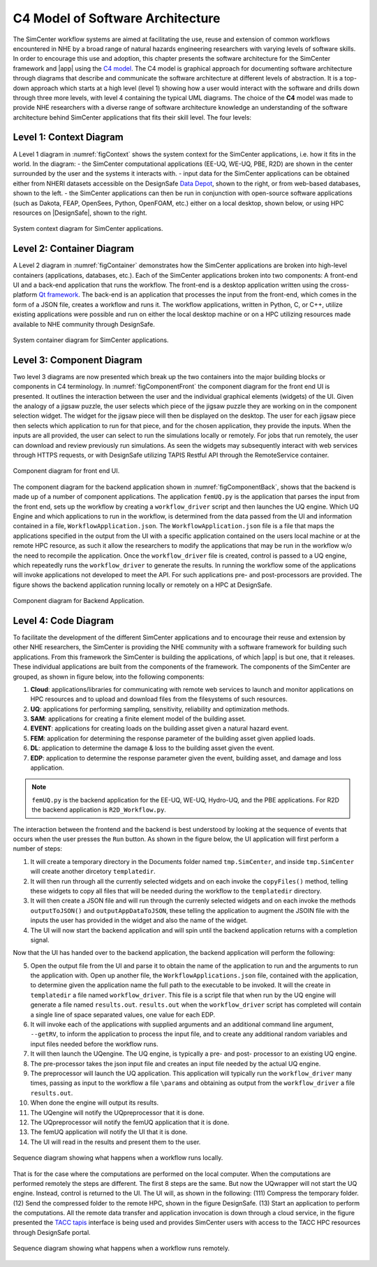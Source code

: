 .. _lblc4model:

**********************************
C4 Model of Software Architecture
**********************************

The SimCenter workflow systems are aimed at facilitating the use, reuse and extension of common workflows encountered in NHE by a broad range of natural hazards engineering researchers with varying levels of software skills. In order to encourage this use and adoption, this chapter presents the software architecture for the SimCenter framework and |app| using the `C4 model <https://c4model.com>`_. The C4 model is graphical approach for documenting software architecture through diagrams that describe and communicate the software architecture at different levels of abstraction. It is a top-down approach which starts at a high level (level 1) showing how a user would interact with the software and drills down through three more levels, with level 4 containing the typical UML diagrams. The choice of the **C4** model was made to provide NHE researchers with a diverse range of software architecture knowledge an understanding of the software architecture behind SimCenter applications that fits their skill level. The four levels:


Level 1: Context Diagram
------------------------

A Level 1 diagram in :numref:`figContext` shows the system context for the SimCenter applications, i.e. how it fits in the world. In the diagram:
- the SimCenter computational applications (EE-UQ, WE-UQ, PBE, R2D) are shown in the center surrounded by the user and the systems it interacts with.
- input data for the SimCenter applications can be obtained either from NHERI datasets accessible on the DesignSafe `Data Depot <https://www.designsafe-ci.org/data/browser/public/designsafe.storage.community/>`_, shown to the right, or from web-based databases, shown to the left.
- the SimCenter applications can then be run in conjunction with open-source software applications (such as Dakota, FEAP, OpenSees, Python, OpenFOAM, etc.) either on a local desktop, shown below, or using HPC resources on |DesignSafe|, shown to the right.


.. figure:: figures/context.png
   :name: figContext
   :align: center
   :width: 800
   :figclass: align-center

   System context diagram for SimCenter applications.


Level 2: Container Diagram
--------------------------

A Level 2 diagram in :numref:`figContainer` demonstrates how the SimCenter applications are broken into high-level containers (applications, databases, etc.). Each of the SimCenter applications broken into two components: A front-end UI and a back-end application that runs the workflow. The front-end is a desktop application written using the cross-platform `Qt framework <https://www.qt.io/product/framework>`_. The back-end is an application that processes the input from the front-end, which comes in the form of a JSON file, creates a workflow and runs it. The workflow applications, written in Python, C, or C++, utilize existing applications were possible and run on either the local desktop machine or on a HPC utilizing resources made available to NHE community through DesignSafe.

.. figure:: figures/container.png
   :name: figContainer
   :align: center
   :width: 800
   :figclass: align-center

   System container diagram for SimCenter applications.


Level 3: Component Diagram
--------------------------

Two level 3 diagrams are now presented which break up the two containers into the major building blocks or components in C4 terminology. In :numref:`figComponentFront` the component diagram for the front end UI is presented. It outlines the interaction between the user and the individual graphical elements (widgets) of the UI. Given the analogy of a jigsaw puzzle, the user selects which piece of the jigsaw puzzle they are working on in the component selection widget. The widget for the jigsaw piece will then be displayed on the desktop. The user for each jigsaw piece then selects which application to run for that piece, and for the chosen application, they provide the inputs. When the inputs are all provided, the user can select to run the simulations locally or remotely. For jobs that run remotely, the user can download and review previously run simulations. As seen the widgets may subsequently interact with web services through HTTPS requests, or with DesignSafe utilizing TAPIS Restful API through the RemoteService container.

.. figure:: figures/componentFront.png
   :name: figComponentFront
   :align: center
   :width: 800
   :figclass: align-center

   Component diagram for front end UI.


The component diagram for the backend application shown in :numref:`figComponentBack`, shows that the backend is made up of a number of component applications. The application ``femUQ.py`` is the application that parses the input from the front end, sets up the workflow by creating a ``workflow_driver`` script and then launches the UQ engine. Which UQ Engine and which applications to run in the workflow, is determined from the data passed from the UI and information contained in a file, ``WorkflowApplication.json``. The ``WorkflowApplication.json`` file is a file that maps the applications specified in the output from the UI with a specific application contained on the users local machine or at the remote HPC resource, as such it allow the researchers to modify the applications that may be run in the workflow w/o the need to recompile the application. Once the ``workflow_driver`` file is created, control is passed to a UQ engine, which repeatedly runs the ``workflow_driver`` to generate the results. In running the workflow some of the applications will invoke applications not developed to meet the API. For such applications pre- and post-processors are provided. The figure shows the backend application running locally or remotely on a HPC at DesignSafe.


.. figure:: figures/componentBack.png
   :name: figComponentBack
   :align: center
   :width: 800
   :figclass: align-center

   Component diagram for Backend Application.



Level 4: Code Diagram
--------------------------

To facilitate the development of the different SimCenter applications and to encourage their reuse and extension by other NHE researchers, the SimCenter is providing the NHE community with a software framework for building such applications. From this framework the SimCenter is building the applications, of which |app| is but one, that it releases. These individual applications are built from the components of the framework. The components of the SimCenter are grouped, as shown in  figure below, into the following components:

#. **Cloud**: applications/libraries for communicating with remote web services to launch and monitor applications on HPC resources and to upload and download files from the filesystems of such resources.

#. **UQ**: applications for performing sampling, sensitivity, reliability and optimization methods.

#. **SAM**: applications for creating a finite element model of the building asset.

#. **EVENT**: applications for creating loads on the building asset given a natural hazard event.

#. **FEM**: application for determining the response parameter of the building asset given applied loads.

#. **DL**: application to determine the damage & loss to the building asset given the event.

#. **EDP**: application to determine the response parameter given the event, building asset, and damage and loss application.





.. note::

   ``femUQ.py`` is the backend application for the EE-UQ, WE-UQ, Hydro-UQ, and the PBE applications. For R2D the backend application is ``R2D_Workflow.py``.

The interaction between the frontend and the backend is best understood by looking at the sequence of events that occurs when the user presses the ``Run`` button. As shown in the figure below, the UI application will first perform a number of steps:

1. It will create a temporary directory in the Documents folder named ``tmp.SimCenter``, and inside ``tmp.SimCenter`` will create another dircetory ``templatedir``.

2. It will then run through all the currently selected widgets and on each invoke the ``copyFiles()`` method, telling these widgets to copy all files that will be needed during the workflow to the ``templatedir`` directory.

3. It will then create a JSON file and will run through the currenly selected widgets and on each invoke the methods ``outputToJSON()`` and ``outputAppDataToJSON``, these telling the application to augment the JSOIN file with the inputs the user has provided in the widget and also the name of the widget.

4. The UI will now start the backend application and will spin until the backend application returns with a completion signal.

Now that the UI has handed over to the backend application, the backend application will perform the following:

5. Open the output file from the UI and parse it to obtain the name of the application to run and the arguments to run the application with. Open up another file, the ``WorkflowApplications.json`` file, contained with the application, to determine given the application name the full path to the executable to be invoked. It will the create in ``templatedir`` a file named ``workflow_driver``. This file is a script file that when run by the UQ engine will generate a file named ``results.out``. ``results.out`` when the ``workflow_driver`` script has completed will contain a single line of space separated values, one value for each EDP.

6.  It will invoke each of the applications with supplied arguments and an additional command line argument, ``--getRV``, to inform the application to process the input file, and to create any additional random variables and input files needed before the workflow runs.

7. It will then launch the UQengine. The UQ engine, is typically a pre- and post- processor to an existing UQ engine.

8. The pre-processor takes the json input file and creates an input file needed by the actual UQ engine.

9. The preprocessor will launch the UQ application. This application will typically run the ``workflow_driver`` many times, passing as input to the workflow a file ``\params`` and obtaining as output from the ``workflow_driver`` a file ``results.out``.

10. When done the engine will output its results.

11. The UQengine will notify the UQpreprocessor that it is done.

12. The UQpreprocessor will notify the femUQ application that it is done.

13. The femUQ application will notify the UI that it is done.

14. The UI will read in the results and present them to the user.



.. figure:: figures/sequenceLocal.png
   :name: figSequenceLocal
   :align: center
   :width: 800
   :figclass: align-center

   Sequence diagram showing what happens when a workflow runs locally.


That is for the case where the computations are performed on the local computer. When the computations are performed remotely the steps are different. The first 8 steps are the same. But now the UQwrapper will not start the UQ engine. Instead, control is returned to the UI. The UI will, as shown in the following: (111) Compress the temporary folder. (12) Send the compressed folder to the remote HPC, shown in the figure DesignSafe. (13) Start an application to perform the computations. All the remote data transfer and application invocation is down through a cloud service, in the figure presented the `TACC tapis <https://tapis-project.org/>`_ interface is being used and provides SimCenter users with access to the TACC HPC resources through DesignSafe portal.


.. figure:: figures/sequenceRemote.png
   :name: figSequenceRemote
   :align: center
   :width: 800
   :figclass: align-center

   Sequence diagram showing what happens when a workflow runs remotely.
